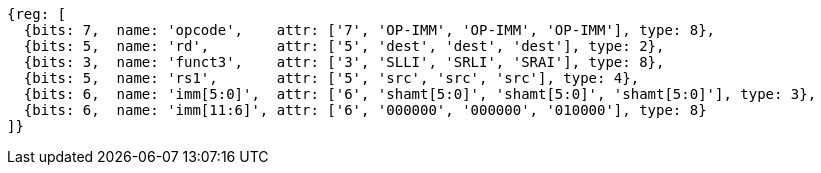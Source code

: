[wavedrom, ,svg]
....
{reg: [
  {bits: 7,  name: 'opcode',    attr: ['7', 'OP-IMM', 'OP-IMM', 'OP-IMM'], type: 8},
  {bits: 5,  name: 'rd',        attr: ['5', 'dest', 'dest', 'dest'], type: 2},
  {bits: 3,  name: 'funct3',    attr: ['3', 'SLLI', 'SRLI', 'SRAI'], type: 8},
  {bits: 5,  name: 'rs1',       attr: ['5', 'src', 'src', 'src'], type: 4},
  {bits: 6,  name: 'imm[5:0]',  attr: ['6', 'shamt[5:0]', 'shamt[5:0]', 'shamt[5:0]'], type: 3},
  {bits: 6,  name: 'imm[11:6]', attr: ['6', '000000', '000000', '010000'], type: 8}
]}
....
